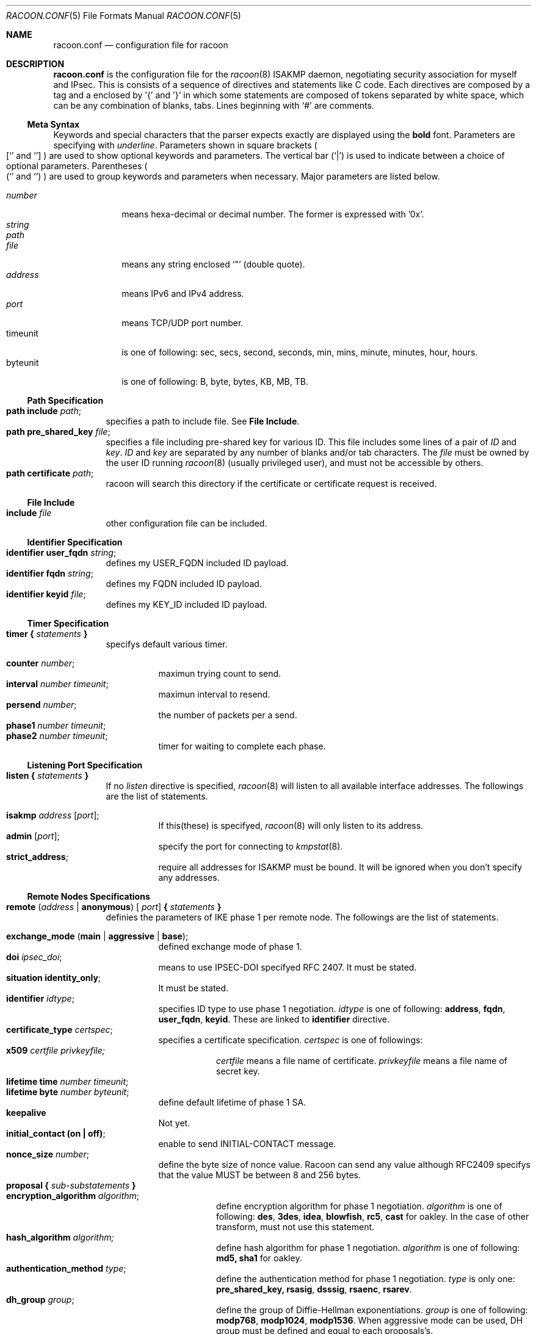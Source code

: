 .\" Copyright (C) 1995, 1996, 1997, and 1998 WIDE Project.
.\" All rights reserved.
.\" 
.\" Redistribution and use in source and binary forms, with or without
.\" modification, are permitted provided that the following conditions
.\" are met:
.\" 1. Redistributions of source code must retain the above copyright
.\"    notice, this list of conditions and the following disclaimer.
.\" 2. Redistributions in binary form must reproduce the above copyright
.\"    notice, this list of conditions and the following disclaimer in the
.\"    documentation and/or other materials provided with the distribution.
.\" 3. Neither the name of the project nor the names of its contributors
.\"    may be used to endorse or promote products derived from this software
.\"    without specific prior written permission.
.\" 
.\" THIS SOFTWARE IS PROVIDED BY THE PROJECT AND CONTRIBUTORS ``AS IS'' AND
.\" ANY EXPRESS OR IMPLIED WARRANTIES, INCLUDING, BUT NOT LIMITED TO, THE
.\" IMPLIED WARRANTIES OF MERCHANTABILITY AND FITNESS FOR A PARTICULAR PURPOSE
.\" ARE DISCLAIMED.  IN NO EVENT SHALL THE PROJECT OR CONTRIBUTORS BE LIABLE
.\" FOR ANY DIRECT, INDIRECT, INCIDENTAL, SPECIAL, EXEMPLARY, OR CONSEQUENTIAL
.\" DAMAGES (INCLUDING, BUT NOT LIMITED TO, PROCUREMENT OF SUBSTITUTE GOODS
.\" OR SERVICES; LOSS OF USE, DATA, OR PROFITS; OR BUSINESS INTERRUPTION)
.\" HOWEVER CAUSED AND ON ANY THEORY OF LIABILITY, WHETHER IN CONTRACT, STRICT
.\" LIABILITY, OR TORT (INCLUDING NEGLIGENCE OR OTHERWISE) ARISING IN ANY WAY
.\" OUT OF THE USE OF THIS SOFTWARE, EVEN IF ADVISED OF THE POSSIBILITY OF
.\" SUCH DAMAGE.
.Dd Aug 13, 1999
.Dt RACOON.CONF 5
.Os KAME
.\"
.Sh NAME
.Nm racoon.conf
.Nd configuration file for racoon
.\"
.\" .Sh SYNOPSIS
.\"
.Sh DESCRIPTION
.Nm
is the configuration file for the
.Xr racoon 8
ISAKMP daemon,
negotiating security association for myself and IPsec.
This is consists of a sequence of directives and statements like C code.
Each directives are composed by a tag and a enclosed by '{' and '}'
in which some statements are composed of tokens separated by white space,
which can be any combination of blanks, tabs.
Lines beginning with
.Ql #
are comments.
.\"
.Ss Meta Syntax
Keywords and special characters that the parser expects exactly are
displayed using the
.Ic bold
font.
Parameters are specifying with
.Ar underline .
Parameters shown in
square brackets
.Po
.Sq [
and
.Sq ]
.Pc
are used to show optional keywords and parameters.
The vertical bar
.Pq Sq \*(Ba
is used to indicate
between a choice of optional parameters.
Parentheses
.Po
.Sq (
and
.Sq )
.Pc
are used to group keywords and parameters when necessary.
Major parameters are listed below.
.Pp
.Bl -tag -width addressx -compact
.It Ar number
means hexa-decimal or decimal number.
The former is expressed with '0x'.
.It Ar string
.It Ar path
.It Ar file
means any string enclosed
.Sq \&"
.Pq double quote .
.It Ar address
means IPv6 and IPv4 address.
.It Ar port
means TCP/UDP port number.
.It timeunit
is one of following:
sec, secs, second, seconds, min, mins, minute, minutes, hour, hours.
.It byteunit
is one of following: B, byte, bytes, KB, MB, TB.
.El
.\"
.Ss Path Specification
.Bl -tag -width Ds -compact
.It Ic path include Ar path ;
specifies a path to include file.
See
.Ic File Include .
.It Ic path pre_shared_key Ar file ;
specifies a file including pre-shared key for various ID.
This file includes some lines of a pair of
.Ar ID
and
.Ar key .
.Ar ID
and
.Ar key
are separated by any number of blanks and/or tab characters.
The
.Ar file
must be owned by the user ID running
.Xr racoon 8
.Pq usually privileged user ,
and must not be accessible by others.
.It Ic path certificate Ar path ;
racoon will search this directory if the certificate or certificate request
is received.
.El
.\"
.Ss File Include
.Bl -tag -width Ds -compact
.It Ic include Ar file
other configuration file can be included.
.El
.\"
.Ss Identifier Specification
.Bl -tag -width Ds -compact
.It Ic identifier Ic user_fqdn Ar string ;
defines my USER_FQDN included ID payload.
.It Ic identifier Ic fqdn Ar string ;
defines my FQDN included ID payload.
.It Ic identifier Ic keyid Ar file ;
defines my KEY_ID included ID payload.
.El
.\"
.Ss Timer Specification
.Bl -tag -width Ds -compact
.It Ic timer { Ar statements Ic }
specifys default various timer.
.Pp
.Bl -tag -width Ds -compact
.It Ic counter Ar number ;
maximun trying count to send.
.It Ic interval Ar number Ar timeunit ;
maximun interval to resend.
.It Ic persend Ar number ;
the number of packets per a send.
.It Ic phase1 Ar number Ar timeunit ;
.It Ic phase2 Ar number Ar timeunit ;
timer for waiting to complete each phase.
.El
.El
.\"
.Ss Listening Port Specification
.Bl -tag -width Ds -compact
.It Ic listen { Ar statements Ic }
If no
.Ar listen
directive is specified,
.Xr racoon 8
will listen to all available interface addresses.
The followings are the list of statements.
.Pp
.Bl -tag -width Ds -compact
.It Ic isakmp Ar address [ Ar port ] ;
If this(these) is specifyed,
.Xr racoon 8
will only listen to its address.
.It Ic admin Ic [ Ar port ] ;
specify the port for connecting to
.Xr kmpstat 8 .
.It Ic strict_address ;
require all addresses for ISAKMP must be bound.
It will be ignored when you don't specify any addresses.
.El
.El
.\"
.Ss Remote Nodes Specifications 
.Bl -tag -width Ds -compact
.It Xo
.Ic remote ( Ar address \*(Ba Ic anonymous ) [
.Ar port ]
.Ic { Ar statements Ic }
.Xc
definies the parameters of IKE phase 1 per remote node.
The followings are the list of statements.
.Pp
.Bl -tag -width Ds -compact
.\"
.It Ic exchange_mode ( main \*(Ba aggressive \*(Ba base ) ;
defined exchange mode of phase 1.
.\"
.It Ic doi Ar ipsec_doi ;
means to use IPSEC-DOI specifyed RFC 2407.
It must be stated.
.\"
.It Ic situation Ic identity_only ;
It must be stated.
.\"
.It Ic identifier Ar idtype ;
specifies ID type to use phase 1 negotiation.
.Ar idtype
is one of following:
.Ic address , fqdn , user_fqdn , keyid .
These are linked to
.Ic identifier
directive.
.\"
.It Ic certificate_type Ar certspec ;
specifies a certificate specification.
.Ar certspec
is one of followings:
.Bl -tag -width Ds -compact
.It Ic x509 Ar certfile Ar privkeyfile;
.Ar certfile
means a file name of certificate.
.Ar privkeyfile
means a file name of secret key.
.El
.\"
.It Ic lifetime time Ar number Ar timeunit ;
.It Ic lifetime byte Ar number Ar byteunit ;
define default lifetime of phase 1 SA.
.\"
.It Ic keepalive
Not yet.
.\"
.It Ic initial_contact (on \(ba off) ;
enable to send INITIAL-CONTACT message.
.\"
.It Ic nonce_size Ar number ;
define the byte size of nonce value.
Racoon can send any value although
RFC2409 specifys that the value MUST be between 8 and 256 bytes.
.\"
.It Xo
.Ic proposal { Ar sub-substatements Ic }
.Xc
.Bl -tag -width Ds -compact
.\"
.It Ic encryption_algorithm Ar algorithm ;
define encryption algorithm for phase 1 negotiation.
.Ar algorithm
is one of following:
.Ic des , 3des , idea , blowfish , rc5 , cast
for oakley.
In the case of other transform, must not use this statement.
.\"
.It Ic hash_algorithm Ar algorithm;
define hash algorithm for phase 1 negotiation.
.Ar algorithm
is one of following:
.Ic md5, sha1
for oakley.
.\"
.It Ic authentication_method Ar type ;
define the authentication method for phase 1 negotiation.
.Ar type
is only one:
.Ic pre_shared_key, rsasig , dsssig , rsaenc , rsarev .
.\"
.It Ic dh_group Ar group ;
define the group of Diffie-Hellman exponentiations.
.Ar group
is one of following:
.Ic modp768 , modp1024 , modp1536 .
When aggressive mode can be used, DH group must be defined and equal
to each proposals's.
.It Ic lifetime time Ar number Ar timeunit ;
.It Ic lifetime byte Ar number Ar byteunit ;
define lifetime of phase 1 SA eay proposal.
.El
.El
.El
.\"
.Ss Policy Specifications 
The policy directive is obsoleted, policies are now in the SPD.
.\"
.Ss Sainfo Specifications
.Bl -tag -width Ds -compact
.It Xo
.Ic sainfo ( Ar source_id destination_id \*(Ba Ic anonymous )
.Ic { Ar statements Ic }
.Xc
definies the parameters of IKE phase 2 (IPSec-SA establishment).
.Ar sainfo_ids
are
.Ic address Ar address [ /
.Ar prefix ] [ Ar port ] Ar ul_proto
or
.Ar idtype Ar string .
.Pp
.Bl -tag -width Ds -compact
.\"
.It Ic pfs_group Ar group ;
define the group of Diffie-Hellman exponentiations.
.Ar group
is one of following:
.Ic modp768 , modp1024 , modp1536 .
.\"
.It Ic lifetime time Ar number Ar timeunit ;
.It Ic lifetime byte Ar number Ar byteunit ;
define default lifetime of IPSec-SA.
.\"
.It Ic identifier Ar idtype ;
specifies ID type to use phase 2 negociation.
.\"
.It Ic encryption_algorithm Ar algorithms ;
.Ic des , 3des , des_iv64 , des_iv32 ,
.Ic rc5 , rc4 , idea , 3idea ,
.Ic cast128 , blowfish , null_enc
for esp.
.\"
.It Ic authentication_algorithm Ar algorithms ;
.Ic hmac_md5, hmac_sha1, non_auth
for esp and ah.
.\"
.It Ic compression_algorithm Ar algorithms ;
.Ic deflate
for ipcomp.
.El
Above three directives must be defined.
The use each of them is decided by SPD.
.El
.\"
.Ss Static SA configuration
.Bl -tag -width Ds -compact
.It Ic static_sa Ar parameters
specifies static SA.
This
.Ar parameters
will be passed to
.Xr setkey 8 .
Not yet, but only define.
.El
.\"
.Ss Specifying log file
.Bl -tag -width Ds -compact
.It Ic log ( Ar number \*(Ba Ar level ) ;
define dump level.
It is debugging use.
.Ar is one of following:
.Ic info , notify , debug , debug2 , debug3 , debug4 .
.El
.\"
.Ss Specifying the way to pad
.Bl -tag -width Ds -compact
.It Ic padding { Ar statements Ic }
specifyed padding format.
The followings are the list of statements.
.Bl -tag -width Ds -compact
.It Ic randomize (on \(ba off) ;
enable to randomize a value in padding.
.It Ic randomize_length (on \(ba off) ;
enable to randomize length of padding.
.It Ic maximum_length Ar number ;
define a maximum length of padding.
.It Ic exclusive_tail (on \(ba off) ;
means to set the number of pad bytes minus one into last part of the padding.
.It Ic strict_check (on \(ba off) ;
means to be constrained the peer to set the number of pad bytes.
.El
.El
.\"
.Sh EXAMPLE
The following shows how remote directive should be configured.
.Bd -literal -offset
remote 172.168.2.2 [7000]
{
	exchange_mode main;

	# default doi is "ipsec_doi".
	doi ipsec_doi;

	# default situation is "identity_only".
	situation identity_only;

	# specify the identifier type
	# "address", "fqdn", "user_fqdn", "keyid"
	identifier user_fqdn;
	certificate_type x509 "mycert" "mypriv";

	# specify the bytes length of nonce.
	nonce_size 16;

	# means to do keep-a-live.  This should not be used in dial-up.
	keepalive;

	# default lifetime, will be copied into each proposals.
	lifetime time 10 min;	# sec,min,hour
	lifetime byte 5 MB;	# B,KB,GB

	proposal {
		encryption_algorithm 3des;
		hash_algorithm md5;
		authentication_method rsasig ;
	}
	proposal {
		encryption_algorithm 3des;
		hash_algorithm md5;
		authentication_method pre_shared_key ;

		# they can be defined explicitly.
		lifetime time 5 min;
		lifetime byte 2 MB;
	}
}
.Ed
.\"
.Sh SEE ALSO
.Xr kmpstat 8 ,
.Xr racoon 8
.\"
.Sh HISTORY
The
.Nm
configuration file first appeared in
.Dq YIPS
Yokogawa IPsec implementation.
.\"
.Sh BUGS
Some statements may not be implemented.
These will be worked in the future.
